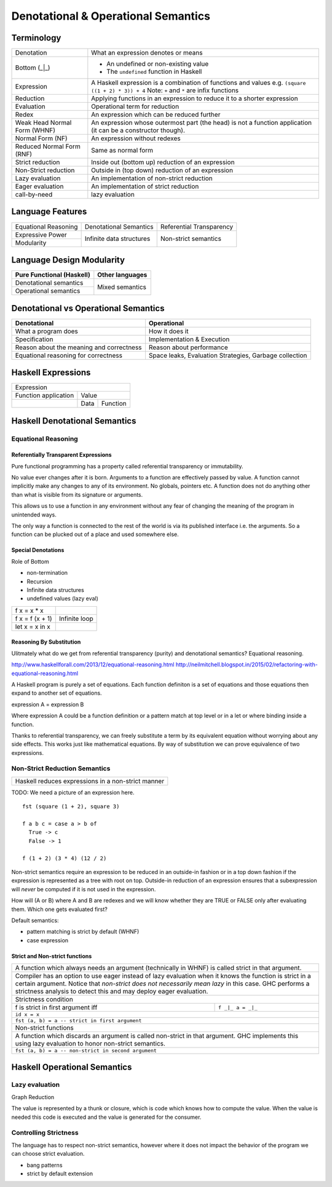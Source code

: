 Denotational & Operational Semantics
====================================

Terminology
-----------

+----------------------------+------------------------------------------------+
| Denotation                 | What an expression denotes or means            |
+----------------------------+------------------------------------------------+
| Bottom (_|_)               | * An undefined or non-existing value           |
|                            | * The ``undefined`` function in Haskell        |
+----------------------------+------------------------------------------------+
| Expression                 | A Haskell expression is a combination of       |
|                            | functions and values                           |
|                            | e.g. ``(square ((1 + 2) * 3)) + 4``            |
|                            | Note: ``+`` and ``*`` are infix functions      |
+----------------------------+------------------------------------------------+
| Reduction                  | Applying functions in an expression to reduce  |
|                            | it to a shorter expression                     |
+----------------------------+------------------------------------------------+
| Evaluation                 | Operational term for reduction                 |
+----------------------------+------------------------------------------------+
| Redex                      | An expression which can be reduced further     |
+----------------------------+------------------------------------------------+
| Weak Head Normal Form      | An expression whose outermost part (the head)  |
| (WHNF)                     | is not a function application (it can be a     |
|                            | constructor though).                           |
+----------------------------+------------------------------------------------+
| Normal Form (NF)           | An expression without redexes                  |
+----------------------------+------------------------------------------------+
| Reduced Normal Form (RNF)  | Same as normal form                            |
+----------------------------+------------------------------------------------+
| Strict reduction           | Inside out (bottom up) reduction of an         |
|                            | expression                                     |
+----------------------------+------------------------------------------------+
| Non-Strict reduction       | Outside in (top down) reduction of an          |
|                            | expression                                     |
+----------------------------+------------------------------------------------+
| Lazy evaluation            | An implementation of non-strict reduction      |
+----------------------------+------------------------------------------------+
| Eager evaluation           | An implementation of strict reduction          |
+----------------------------+------------------------------------------------+
| call-by-need               | lazy evaluation                                |
+----------------------------+------------------------------------------------+

Language Features
-----------------

+----------------------+--------------------------+---------------------------+
| Equational Reasoning | Denotational Semantics   | Referential Transparency  |
+----------------------+--------------------------+---------------------------+
| Expressive Power     | Infinite data structures | Non-strict semantics      |
+----------------------+                          |                           |
| Modularity           |                          |                           |
+----------------------+--------------------------+---------------------------+

Language Design Modularity
--------------------------

+----------------------------+----------------------------+
| Pure Functional (Haskell)  | Other languages            |
+============================+============================+
| Denotational semantics     | Mixed semantics            |
+----------------------------+                            |
| Operational semantics      |                            |
+----------------------------+----------------------------+

Denotational vs Operational Semantics
-------------------------------------

+------------------------------------+----------------------------------------+
| Denotational                       | Operational                            |
+====================================+========================================+
| What a program does                | How it does it                         |
+------------------------------------+----------------------------------------+
| Specification                      | Implementation & Execution             |
+------------------------------------+----------------------------------------+
| Reason about the meaning and       | Reason about performance               |
| correctness                        |                                        |
+------------------------------------+----------------------------------------+
| Equational reasoning for           | Space leaks, Evaluation                |
| correctness                        | Strategies, Garbage collection         |
+------------------------------------+----------------------------------------+

Haskell Expressions
-------------------

+----------------------------------------+
| Expression                             |
+----------------------+-----------------+
| Function application | Value           |
+----------------------+------+----------+
|                      | Data | Function |
+----------------------+------+----------+

Haskell Denotational Semantics
------------------------------

Equational Reasoning
~~~~~~~~~~~~~~~~~~~~

Referentially Transparent Expressions
^^^^^^^^^^^^^^^^^^^^^^^^^^^^^^^^^^^^^

Pure functional programming has a property called referential transparency or
immutability.

No value ever changes after it is born.
Arguments to a function are effectively passed by value. A function cannot
implicitly make any changes to any of its environment. No globals, pointers
etc. A function does not do anything other than what is visible from its
signature or arguments.

This allows us to use a function in any environment without any fear of
changing the meaning of the program in unintended ways.

The only way a function is connected to the rest of the world is via its
published interface i.e. the arguments. So a function can be plucked out of a
place and used somewhere else.

Special Denotations
^^^^^^^^^^^^^^^^^^^

Role of Bottom

* non-termination
* Recursion
* Infinite data structures
* undefined values (lazy eval)

+----------------------------+------------------------------------------------+
| f x = x * x                |                                                |
+----------------------------+------------------------------------------------+
| f x = f (x + 1)            | Infinite loop                                  |
+----------------------------+------------------------------------------------+
| let x = x in x             |                                                |
+----------------------------+------------------------------------------------+

Reasoning By Substitution
^^^^^^^^^^^^^^^^^^^^^^^^^

Ulitmately what do we get from referential transparency (purity) and
denotational semantics? Equational reasoning.

http://www.haskellforall.com/2013/12/equational-reasoning.html
http://neilmitchell.blogspot.in/2015/02/refactoring-with-equational-reasoning.html

A Haskell program is purely a set of equations. Each function definiton is a
set of equations and those equations then expand to another set of equations.

expression A = expression B

Where expression A could be a function definition or a pattern match at top
level or in a let or where binding inside a function.

Thanks to referential transparency, we can freely substitute a term by its
equivalent equation without worrying about any side effects. This works just
like mathematical equations. By way of substitution we can prove equivalence of
two expressions.

Non-Strict Reduction Semantics
~~~~~~~~~~~~~~~~~~~~~~~~~~~~~~

+-----------------------------------------------------------------------------+
| Haskell reduces expressions in a non-strict manner                          |
+-----------------------------------------------------------------------------+

TODO: We need a picture of an expression here.

::

  fst (square (1 + 2), square 3)

  f a b c = case a > b of
    True -> c
    False -> 1

  f (1 + 2) (3 * 4) (12 / 2)


Non-strict semantics require an expression to be reduced in an outside-in
fashion or in a top down fashion if the expression is represented as a tree
with root on top. Outside-in reduction of an expression ensures that a
subexpression will `never` be computed if it is not used in the expression.

How will (A or B) where A and B are redexes and we will know whether they are
TRUE or FALSE only after evaluating them. Which one gets evaluated first?

Default semantics:

* pattern matching is strict by default (WHNF)
* case expression

Strict and Non-strict functions
^^^^^^^^^^^^^^^^^^^^^^^^^^^^^^^

+-----------------------------------------------------------------------------+
| A function which always needs an argument (technically in WHNF) is called   |
| strict in that argument.                                                    |
+-----------------------------------------------------------------------------+
| Compiler has an option to use eager instead of lazy evaluation when it      |
| knows the function is strict in a certain argument.                         |
| Notice that `non-strict does not necessarily mean lazy` in this case. GHC   |
| performs a strictness analysis to detect this and may deploy eager          |
| evaluation.                                                                 |
+-----------------------------------------------------------------------------+
| Strictness condition                                                        |
+-----------------------------------+-----------------------------------------+
| f is strict in first argument iff | ``f _|_ a = _|_``                       |
+-----------------------------------+-----------------------------------------+
| ``id x = x``                                                                |
+-----------------------------------------------------------------------------+
| ``fst (a, b) = a -- strict in first argument``                              |
+-----------------------------------------------------------------------------+
| Non-strict functions                                                        |
+-----------------------------------------------------------------------------+
| A function which discards an argument is called non-strict in that argument.|
| GHC implements this using lazy evaluation to honor non-strict semantics.    |
+-----------------------------------------------------------------------------+
| ``fst (a, b) = a -- non-strict in second argument``                         |
+-----------------------------------------------------------------------------+

Haskell Operational Semantics
-----------------------------

Lazy evaluation
~~~~~~~~~~~~~~~

Graph Reduction

The value is represented by a thunk or closure, which is code which knows how
to compute the value. When the value is needed this code is executed and the
value is generated for the consumer.

Controlling Strictness
~~~~~~~~~~~~~~~~~~~~~~

The language has to respect non-strict semantics, however where it does not
impact the behavior of the program we can choose strict evaluation.

* bang patterns
* strict by default extension
